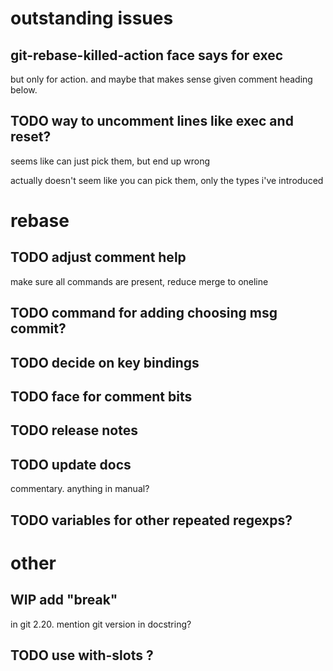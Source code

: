 
* outstanding issues

** git-rebase-killed-action face says for exec

but only for action.  and maybe that makes sense given comment heading
below.

** TODO way to uncomment lines like exec and reset?

seems like can just pick them, but end up wrong

actually doesn't seem like you can pick them, only the types i've
introduced

* rebase

** TODO adjust comment help

make sure all commands are present, reduce merge to oneline

** TODO command for adding choosing msg commit?

** TODO decide on key bindings

** TODO face for comment bits

** TODO release notes

** TODO update docs

commentary.  anything in manual?

** TODO variables for other repeated regexps?

* other

** WIP add "break"

in git 2.20.  mention git version in docstring?

** TODO use with-slots ?
